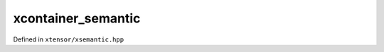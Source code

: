 .. Copyright (c) 2016, Johan Mabille, Sylvain Corlay and Wolf Vollprecht

   Distributed under the terms of the BSD 3-Clause License.

   The full license is in the file LICENSE, distributed with this software.

xcontainer_semantic
===================

Defined in ``xtensor/xsemantic.hpp``

.. doxygenclass:: xt::xcontainer_semantic
   :project: xtensor
   :members:
